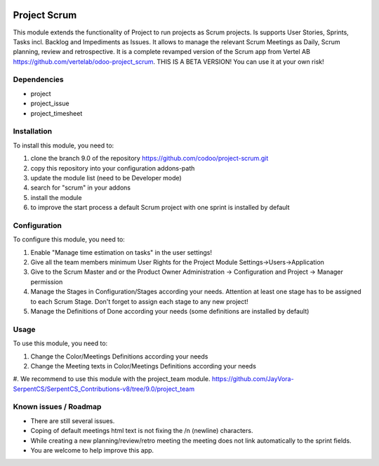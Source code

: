 .. image:: https://img.shields.io/badge/licence-AGPL--3-blue.svg
   :target: http://www.gnu.org/licenses/lgpl-3.0-standalone.html
   :alt: License: LGPL-3

=============
Project Scrum
=============

This module extends the functionality of Project to run projects as Scrum projects.
Is supports User Stories, Sprints, Tasks incl. Backlog and Impediments as Issues.
It allows to manage the relevant Scrum Meetings as Daily, Scrum planning, review and retrospective.
It is a complete revamped version of the Scrum app from Vertel AB https://github.com/vertelab/odoo-project_scrum.
THIS IS A BETA VERSION! You can use it at your own risk!

Dependencies
============

* project
* project_issue
* project_timesheet

Installation
============

To install this module, you need to:

#. clone the branch 9.0 of the repository https://github.com/codoo/project-scrum.git
#. copy this repository into your configuration addons-path
#. update the module list (need to be Developer mode)
#. search for "scrum" in your addons
#. install the module
#. to improve the start process a default Scrum project with one sprint is installed by default

Configuration
=============

To configure this module, you need to:

#. Enable "Manage time estimation on tasks" in the user settings!
#. Give all the team members minimum User Rights for the Project Module Settings->Users->Application
#. Give to the Scrum Master and or the Product Owner Administration -> Configuration and Project -> Manager permission
#. Manage the Stages in Configuration/Stages according your needs. Attention at least one stage has to be assigned to each Scrum Stage. Don't forget to assign each stage to any new project!
#. Manage the Definitions of Done according your needs (some definitions are installed by default)

Usage
=====

To use this module, you need to:

#. Change the Color/Meetings Definitions according your needs
#. Change the Meeting texts in Color/Meetings Definitions according your needs
#. We recommend to use this module with the project_team module.
https://github.com/JayVora-SerpentCS/SerpentCS_Contributions-v8/tree/9.0/project_team


Known issues / Roadmap
======================

* There are still several issues.
* Coping of default meetings html text is not fixing the /n (newline) characters.
* While creating a new planning/review/retro meeting the meeting does not link automatically to the sprint fields.
* You are welcome to help improve this app.

